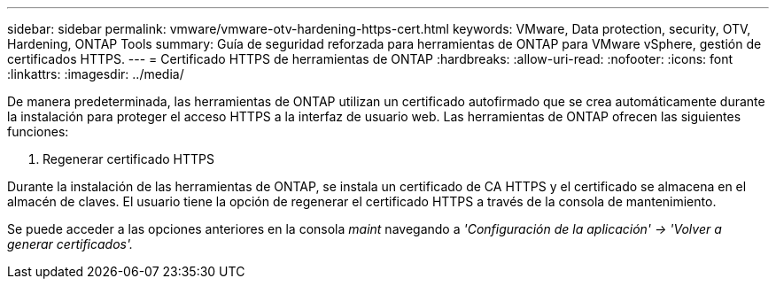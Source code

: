 ---
sidebar: sidebar 
permalink: vmware/vmware-otv-hardening-https-cert.html 
keywords: VMware, Data protection, security, OTV, Hardening, ONTAP Tools 
summary: Guía de seguridad reforzada para herramientas de ONTAP para VMware vSphere, gestión de certificados HTTPS. 
---
= Certificado HTTPS de herramientas de ONTAP
:hardbreaks:
:allow-uri-read: 
:nofooter: 
:icons: font
:linkattrs: 
:imagesdir: ../media/


[role="lead"]
De manera predeterminada, las herramientas de ONTAP utilizan un certificado autofirmado que se crea automáticamente durante la instalación para proteger el acceso HTTPS a la interfaz de usuario web. Las herramientas de ONTAP ofrecen las siguientes funciones:

. Regenerar certificado HTTPS


Durante la instalación de las herramientas de ONTAP, se instala un certificado de CA HTTPS y el certificado se almacena en el almacén de claves. El usuario tiene la opción de regenerar el certificado HTTPS a través de la consola de mantenimiento.

Se puede acceder a las opciones anteriores en la consola _maint_ navegando a _'Configuración de la aplicación' → 'Volver a generar certificados'._
